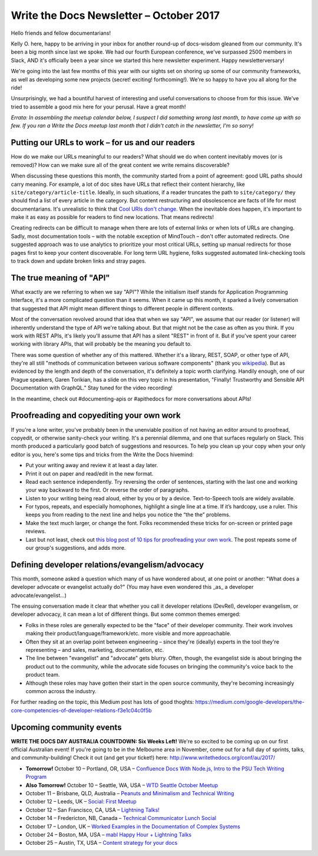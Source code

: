 .. post:: October 9, 2017
   :tags: newsletter, API, editing, URLs, DevRel


########################################
Write the Docs Newsletter – October 2017
########################################

Hello friends and fellow documentarians!

Kelly O. here, happy to be arriving in your inbox for another round-up of docs-wisdom gleaned from our community. It's been a big month since last we spoke. We had our fourth European conference, we've surpassed 2500 members in Slack, AND it's officially been a year since we started this here newsletter experiment. Happy newsletterversary!

We're going into the last few months of this year with our sights set on shoring up some of our community frameworks, as well as developing some new projects (secret! exciting! forthcoming!). We're so happy to have you all along for the ride!

Unsurprisingly, we had a bountiful harvest of interesting and useful conversations to choose from for this issue. We've tried to assemble a good mix here for your perusal. Have a great month!

*Errata: In assembling the meetup calendar below, I suspect I did something wrong last month, to have come up with so few. If you ran a Write the Docs meetup last month that I didn't catch in the newsletter, I'm so sorry!*

*************************************************
Putting our URLs to work – for us and our readers
*************************************************
How do we make our URLs meaningful to our readers? What should we do when content inevitably moves (or is removed)? How can we make sure all of the great content we write remains discoverable?

When discussing these questions this month, the community started from a point of agreement: good URL paths should carry meaning. For example, a lot of doc sites have URLs that reflect their content hierarchy, like ``site/category/article-title``. Ideally, in such situations, if a reader truncates the path to ``site/category/`` they should find a list of every article in the category. But content restructuring and obsolescence are facts of life for most documentarians. It's unrealistic to think that `Cool URIs don't change <https://www.w3.org/Provider/Style/URI>`_. When the inevitable does happen, it's important to make it as easy as possible for readers to find new locations. That means redirects!

Creating redirects can be difficult to manage when there are lots of external links or when lots of URLs are changing. Sadly, most documentation tools – with the notable exception of MindTouch – don't offer automated redirects. One suggested approach was to use analytics to prioritize your most critical URLs, setting up manual redirects for those pages first to keep your content discoverable. For long term URL hygiene, folks suggested automated link-checking tools to track down and update broken links and stray pages.

*************************
The true meaning of "API"
*************************
What exactly are we referring to when we say "API"? While the initialism itself stands for Application Programming Interface, it's a more complicated question than it seems. When it came up this month, it sparked a lively conversation that suggested that API might mean different things to different people in different contexts.

Most of the conversation revolved around that idea that when we say "API", we assume that our reader (or listener) will inherently understand the type of API we're talking about. But that might not be the case as often as you think. If you work with REST APIs, it's likely you'll assume that API has a silent "REST" in front of it. But if you've spent your career working with library APIs, that will probably be the meaning you default to.

There was some question of whether any of this mattered. Whether it's a library, REST, SOAP, or other type of API, they're all still "methods of communication between various software components" (thank you `wikipedia <https://en.wikipedia.org/wiki/Application_programming_interface>`_). But as evidenced by the length and depth of the conversation, it's definitely a topic worth clarifying. Handily enough, one of our Prague speakers, Garen Torikian, has a slide on this very topic in his presentation, "Finally! Trustworthy and Sensible API Documentation with GraphQL." Stay tuned for the video recording!

In the meantime, check out #documenting-apis or #apithedocs for more conversations about APIs!

******************************************
Proofreading and copyediting your own work
******************************************
If you're a lone writer, you've probably been in the unenviable position of not having an editor around to proofread, copyedit, or otherwise sanity-check your writing. It's a perennial dilemma, and one that surfaces regularly on Slack. This month produced a particularly good batch of suggestions and resources. To help you clean up your copy when your only editor is you, here's some tips and tricks from the Write the Docs hivemind:

* Put your writing away and review it at least a day later.
* Print it out on paper and read/edit in the new format.
* Read each sentence independently. Try reversing the order of sentences, starting with the last one and working your way backward to the first. Or reverse the order of paragraphs.
* Listen to your writing being read aloud, either by you or by a device. Text-to-Speech tools are widely available.
* For typos, repeats, and especially homophones, highlight a single line at a time. If it’s hardcopy, use a ruler. This keeps you from reading to the next line and helps you notice the “the the” problems.
* Make the text much larger, or change the font. Folks recommended these tricks for on-screen or printed page reviews.
* Last but not least, check out `this blog post of 10 tips for proofreading your own work <https://writetodone.com/get-your-eagle-eye-on-10-tips-for-proofreading-your-own-work/>`_. The post repeats some of our group's suggestions, and adds more.

************************************************
Defining developer relations/evangelism/advocacy
************************************************
This month, someone asked a question which many of us have wondered about, at one point or another: "What does a developer advocate or evangelist actually do?" (You may have even wondered this _as_ a developer advocate/evangelist...)

The ensuing conversation made it clear that whether you call it developer relations (DevRel), developer evangelism, or developer advocacy, it can mean a lot of different things. But some common themes emerged:

* Folks in these roles are generally expected to be the "face" of their developer community. Their work involves making their product/language/framework/etc. more visible and more approachable.
* Often they sit at an overlap point between engineering – since they're (ideally) experts in the tool they're representing – and sales, marketing, documentation, etc.
* The line between "evangelist" and "advocate" gets blurry. Often, though, the evangelist side is about bringing the product out to the community, while the advocate side focuses on bringing the community's voice back to the product team.
* Although these roles may have gotten their start in the open source community, they're becoming increasingly common across the industry.

For further reading on the topic, this Medium post has lots of good thoghts: `https://medium.com/google-developers/the-core-competencies-of-developer-relations-f3e1c04c0f5b <https://medium.com/google-developers/the-core-competencies-of-developer-relations-f3e1c04c0f5b>`_

*************************
Upcoming community events
*************************

**WRITE THE DOCS DAY AUSTRALIA COUNTDOWN: Six Weeks Left!**
We're so excited to be coming up on our first official Australian event! If you're going to be in the Melbourne area in November, come out for a full day of sprints, talks, and community-building! Check it out (and get your ticket!) here: `http://www.writethedocs.org/conf/au/2017/ <http://www.writethedocs.org/conf/au/2017/>`_

* **Tomorrow!** October 10 – Portland, OR, USA – `Confluence Docs With Node.js, Intro to the PSU Tech Writing Program <https://www.meetup.com/Write-The-Docs-PDX/events/242228205/>`_
* **Also Tomorrow!** October 10 – Seattle, WA, USA – `WTD Seattle October Meetup <https://www.meetup.com/Write-The-Docs-Seattle/events/243392623/>`_
* October 11 – Brisbane, QLD, Australia – `Peanuts and Minimalism and Technical Writing <https://www.meetup.com/Write-the-Docs-Australia/events/243038647/>`_
* October 12 – Leeds, UK – `Social: First Meetup <https://www.meetup.com/Write-the-Docs-Leeds-Bradford/events/242556120/>`_
* October 12 – San Francisco, CA, USA – `Lightning Talks! <https://www.meetup.com/Write-the-Docs-SF/events/243528992/>`_
* October 14 – Fredericton, NB, Canada – `Technical Communicator Lunch Social <https://www.meetup.com/Write-The-Docs-YFC-Fredericton/events/243682316/>`_
* October 17 – London, UK – `Worked Examples in the Documentation of Complex Systems <https://www.meetup.com/Write-The-Docs-London/events/243010658/>`_
* October 24 – Boston, MA, USA – `mabl Happy Hour + Lightning Talks <https://www.meetup.com/Write-the-Docs-BOS/events/242428486/>`_
* October 25 – Austin, TX, USA – `Content strategy for your docs <https://www.meetup.com/WriteTheDocs-ATX-Meetup/events/242784674/>`_
